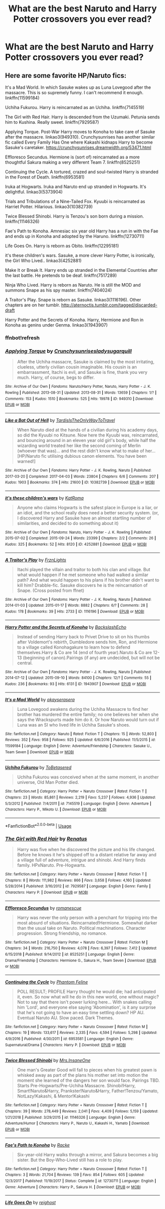 #+TITLE: What are the best Naruto and Harry Potter crossovers you ever read?

* What are the best Naruto and Harry Potter crossovers you ever read?
:PROPERTIES:
:Author: GoldenGroose69
:Score: 2
:DateUnix: 1541804295.0
:DateShort: 2018-Nov-10
:END:

** Here are some favorite HP/Naruto fics:

 

It's a Mad World. In which Sasuke wakes up as Luna Lovegood after the massacre. This is so supremely funny. I can't recommend it enough. linkffn(11599184)

 

Uchiha Fukurou. Harry is reincarnated as an Uchiha. linkffn(7145519)

 

The Girl with Red Hair. Harry is descended from the Uzumaki. Petunia sends him to Kushina. Really sweet. linkffn(7929587)

 

Applying Torque. Post-War Harry moves to Konoha to take care of Sasuke after the massacre. linkao3(949310). Crunchysunrises has another similar fic called Every Family Has One where Kakashi kidnaps Harry to become Sasuke's caretaker. [[https://crunchysunrises.dreamwidth.org/53471.html]]

 

Effloresco Secundus. Hermione is (sort of) reincarnated as a more thoughtful Sakura making a very different Team 7. linkffn(8525251)

 

Continuing the Cycle. A tortured, crazed and soul-twisted Harry is stranded in the Forest of Death. linkffn(6953581)

 

Iruka at Hogwarts. Iruka and Naruto end up stranded in Hogwarts. It's delightful. linkao3(5373904)

 

Trials and Tribulations of a Nine-Tailed Fox. Kyuubi is reincarnated as Harriet Potter. Hilarious. linkao3(10382739)

 

Twice Blessed Shinobi. Harry is Tenzou's son born during a mission. linkffn(11146326)

 

Fae's Path to Konoha. Amnesiac six year old Harry has a run in with the Fae and ends up in Konoha and adopted by the Haruno. linkffn(12730711)

 

Life Goes On. Harry is reborn as Obito. linkffn(12295181)

 

it's these children's wars. Sasuke, a more clever Harry Potter, is ironically, the Girl Who Lived.. linkao3(4252881)

 

Make It or Break It. Harry ends up stranded in the Elemental Countries after the last battle. He pretends to be deaf. linkffn(7517289)

 

Ninja Who Lived. Harry is reborn as Naruto. He is still the MOD and summons Snape as his spy master. linkffn(7404024)

 

A Traitor's Play. Snape is reborn as Sasuke. linkao3(1116196). Other chapters are on her tumblr. [[http://aternoctis.tumblr.com/tagged/discarded-draft]]

 

Harry Potter and the Secrets of Konoha. Harry, Hermione and Ron in Konoha as genins under Genma. linkao3(1943907)

 
:PROPERTIES:
:Author: tpyrene
:Score: 5
:DateUnix: 1541819692.0
:DateShort: 2018-Nov-10
:END:

*** ffnbot!refresh
:PROPERTIES:
:Author: Sharedo
:Score: 1
:DateUnix: 1556253588.0
:DateShort: 2019-Apr-26
:END:


*** [[https://archiveofourown.org/works/949310][*/Applying Torque/*]] by [[https://www.archiveofourown.org/users/Crunchysunrises/pseuds/Crunchysunrises/users/ladysugarquill/pseuds/ladysugarquill][/Crunchysunrisesladysugarquill/]]

#+begin_quote
  After the Uchiha massacre, Sasuke is claimed by the most irritating, clueless, utterly civilian cousin imaginable. His cousin is an embarrassment, Itachi is evil, and Sasuke is fine, thank you very much. Harry, of course, begs to differ.
#+end_quote

^{/Site/:} ^{Archive} ^{of} ^{Our} ^{Own} ^{*|*} ^{/Fandoms/:} ^{Naruto/Harry} ^{Potter,} ^{Naruto,} ^{Harry} ^{Potter} ^{-} ^{J.} ^{K.} ^{Rowling} ^{*|*} ^{/Published/:} ^{2013-08-31} ^{*|*} ^{/Updated/:} ^{2013-08-31} ^{*|*} ^{/Words/:} ^{13659} ^{*|*} ^{/Chapters/:} ^{1/?} ^{*|*} ^{/Comments/:} ^{153} ^{*|*} ^{/Kudos/:} ^{1510} ^{*|*} ^{/Bookmarks/:} ^{525} ^{*|*} ^{/Hits/:} ^{19978} ^{*|*} ^{/ID/:} ^{949310} ^{*|*} ^{/Download/:} ^{[[https://archiveofourown.org/downloads/949310/Applying%20Torque.epub?updated_at=1550812062][EPUB]]} ^{or} ^{[[https://archiveofourown.org/downloads/949310/Applying%20Torque.mobi?updated_at=1550812062][MOBI]]}

--------------

[[https://archiveofourown.org/works/10382739][*/Like a Bat Out of Hell/*]] by [[https://www.archiveofourown.org/users/TardisIsTheOnlyWayToTravel/pseuds/TardisIsTheOnlyWayToTravel][/TardisIsTheOnlyWayToTravel/]]

#+begin_quote
  When Naruto died at the hands of a civilian during his academy days, so did the Kyuubi no Kitsune. Now here the Kyuubi was, reincarnated, and bouncing around in an eleven year old girl's body, while half the wizarding world treated her like the second coming of Merlin (whoever that was)... and the rest didn't know what to make of her...[HP/Naruto fic utilising dubious canon elements. You have been warned!]
#+end_quote

^{/Site/:} ^{Archive} ^{of} ^{Our} ^{Own} ^{*|*} ^{/Fandoms/:} ^{Harry} ^{Potter} ^{-} ^{J.} ^{K.} ^{Rowling,} ^{Naruto} ^{*|*} ^{/Published/:} ^{2017-03-20} ^{*|*} ^{/Completed/:} ^{2017-04-03} ^{*|*} ^{/Words/:} ^{23804} ^{*|*} ^{/Chapters/:} ^{6/6} ^{*|*} ^{/Comments/:} ^{207} ^{*|*} ^{/Kudos/:} ^{1903} ^{*|*} ^{/Bookmarks/:} ^{374} ^{*|*} ^{/Hits/:} ^{21600} ^{*|*} ^{/ID/:} ^{10382739} ^{*|*} ^{/Download/:} ^{[[https://archiveofourown.org/downloads/10382739/Like%20a%20Bat%20Out%20of%20Hell.epub?updated_at=1547362457][EPUB]]} ^{or} ^{[[https://archiveofourown.org/downloads/10382739/Like%20a%20Bat%20Out%20of%20Hell.mobi?updated_at=1547362457][MOBI]]}

--------------

[[https://archiveofourown.org/works/4252881][*/it's these children's wars/*]] by [[https://www.archiveofourown.org/users/KatRoma/pseuds/KatRoma][/KatRoma/]]

#+begin_quote
  Anyone who claims Hogwarts is the safest place in Europe is a liar, or an idiot, and the school really does need a better security system. (or, I discovered Harry and Sasuke have an almost startling number of similarities, and decided to do something about it)
#+end_quote

^{/Site/:} ^{Archive} ^{of} ^{Our} ^{Own} ^{*|*} ^{/Fandoms/:} ^{Naruto,} ^{Harry} ^{Potter} ^{-} ^{J.} ^{K.} ^{Rowling} ^{*|*} ^{/Published/:} ^{2015-07-02} ^{*|*} ^{/Completed/:} ^{2015-09-24} ^{*|*} ^{/Words/:} ^{23399} ^{*|*} ^{/Chapters/:} ^{2/2} ^{*|*} ^{/Comments/:} ^{26} ^{*|*} ^{/Kudos/:} ^{325} ^{*|*} ^{/Bookmarks/:} ^{52} ^{*|*} ^{/Hits/:} ^{8120} ^{*|*} ^{/ID/:} ^{4252881} ^{*|*} ^{/Download/:} ^{[[https://archiveofourown.org/downloads/4252881/its%20these%20childrens%20wars.epub?updated_at=1443072763][EPUB]]} ^{or} ^{[[https://archiveofourown.org/downloads/4252881/its%20these%20childrens%20wars.mobi?updated_at=1443072763][MOBI]]}

--------------

[[https://archiveofourown.org/works/1116196][*/A Traitor's Play/*]] by [[https://www.archiveofourown.org/users/FrznLights/pseuds/FrznLights][/FrznLights/]]

#+begin_quote
  Itachi played the villain and traitor to both his clan and village. But what would happen if he met someone who had walked a similar path? And what would happen to his plans if his brother didn't want to kill him? Drabble-fic. Sasuke discovers he is the reincarnation of Snape. (Cross posted from ffnet)
#+end_quote

^{/Site/:} ^{Archive} ^{of} ^{Our} ^{Own} ^{*|*} ^{/Fandoms/:} ^{Harry} ^{Potter} ^{-} ^{J.} ^{K.} ^{Rowling,} ^{Naruto} ^{*|*} ^{/Published/:} ^{2014-01-03} ^{*|*} ^{/Updated/:} ^{2015-01-17} ^{*|*} ^{/Words/:} ^{8882} ^{*|*} ^{/Chapters/:} ^{6/?} ^{*|*} ^{/Comments/:} ^{28} ^{*|*} ^{/Kudos/:} ^{178} ^{*|*} ^{/Bookmarks/:} ^{39} ^{*|*} ^{/Hits/:} ^{2733} ^{*|*} ^{/ID/:} ^{1116196} ^{*|*} ^{/Download/:} ^{[[https://archiveofourown.org/downloads/1116196/A%20Traitors%20Play.epub?updated_at=1508550431][EPUB]]} ^{or} ^{[[https://archiveofourown.org/downloads/1116196/A%20Traitors%20Play.mobi?updated_at=1508550431][MOBI]]}

--------------

[[https://archiveofourown.org/works/1943907][*/Harry Potter and the Secrets of Konoha/*]] by [[https://www.archiveofourown.org/users/BackslashEcho/pseuds/BackslashEcho][/BackslashEcho/]]

#+begin_quote
  Instead of sending Harry back to Privet Drive to sit on his thumbs after Voldemort's rebirth, Dumbledore sends him, Ron, and Hermione to a village called Konohagakure to learn how to defend themselves.Harry & Co are 14 (end of fourth year).Naruto & Co are 12-13 (beginning of canon).Pairings (if any) are undecided, but will not be central.
#+end_quote

^{/Site/:} ^{Archive} ^{of} ^{Our} ^{Own} ^{*|*} ^{/Fandoms/:} ^{Harry} ^{Potter} ^{-} ^{J.} ^{K.} ^{Rowling,} ^{Naruto} ^{*|*} ^{/Published/:} ^{2014-07-12} ^{*|*} ^{/Updated/:} ^{2015-09-10} ^{*|*} ^{/Words/:} ^{84100} ^{*|*} ^{/Chapters/:} ^{12/?} ^{*|*} ^{/Comments/:} ^{55} ^{*|*} ^{/Kudos/:} ^{236} ^{*|*} ^{/Bookmarks/:} ^{93} ^{*|*} ^{/Hits/:} ^{6131} ^{*|*} ^{/ID/:} ^{1943907} ^{*|*} ^{/Download/:} ^{[[https://archiveofourown.org/downloads/1943907/Harry%20Potter%20and%20the.epub?updated_at=1441879193][EPUB]]} ^{or} ^{[[https://archiveofourown.org/downloads/1943907/Harry%20Potter%20and%20the.mobi?updated_at=1441879193][MOBI]]}

--------------

[[https://www.fanfiction.net/s/11599184/1/][*/It's a Mad World/*]] by [[https://www.fanfiction.net/u/7235024/okayserasera][/okayserasera/]]

#+begin_quote
  Luna Lovegood awakens during the Uchiha Massacre to find her brother has murdered the entire family; no one believes her when she says the Wrackspurts made him do it. Or how Naruto would turn out if Luna was an SI who lived life in Uchiha Sasuke's shoes.
#+end_quote

^{/Site/:} ^{fanfiction.net} ^{*|*} ^{/Category/:} ^{Naruto} ^{*|*} ^{/Rated/:} ^{Fiction} ^{T} ^{*|*} ^{/Chapters/:} ^{15} ^{*|*} ^{/Words/:} ^{52,803} ^{*|*} ^{/Reviews/:} ^{352} ^{*|*} ^{/Favs/:} ^{958} ^{*|*} ^{/Follows/:} ^{925} ^{*|*} ^{/Updated/:} ^{6/6/2016} ^{*|*} ^{/Published/:} ^{11/5/2015} ^{*|*} ^{/id/:} ^{11599184} ^{*|*} ^{/Language/:} ^{English} ^{*|*} ^{/Genre/:} ^{Adventure/Friendship} ^{*|*} ^{/Characters/:} ^{Sasuke} ^{U.,} ^{Team} ^{Seven} ^{*|*} ^{/Download/:} ^{[[http://www.ff2ebook.com/old/ffn-bot/index.php?id=11599184&source=ff&filetype=epub][EPUB]]} ^{or} ^{[[http://www.ff2ebook.com/old/ffn-bot/index.php?id=11599184&source=ff&filetype=mobi][MOBI]]}

--------------

[[https://www.fanfiction.net/s/7145519/1/][*/Uchiha Fukurou/*]] by [[https://www.fanfiction.net/u/1541756/ToBetasered][/ToBetasered/]]

#+begin_quote
  Uchiha Fukurou was conceived when at the same moment, in another universe, Old Man Potter died.
#+end_quote

^{/Site/:} ^{fanfiction.net} ^{*|*} ^{/Category/:} ^{Harry} ^{Potter} ^{+} ^{Naruto} ^{Crossover} ^{*|*} ^{/Rated/:} ^{Fiction} ^{T} ^{*|*} ^{/Chapters/:} ^{23} ^{*|*} ^{/Words/:} ^{85,861} ^{*|*} ^{/Reviews/:} ^{2,219} ^{*|*} ^{/Favs/:} ^{5,237} ^{*|*} ^{/Follows/:} ^{4,936} ^{*|*} ^{/Updated/:} ^{5/3/2012} ^{*|*} ^{/Published/:} ^{7/4/2011} ^{*|*} ^{/id/:} ^{7145519} ^{*|*} ^{/Language/:} ^{English} ^{*|*} ^{/Genre/:} ^{Adventure} ^{*|*} ^{/Characters/:} ^{Harry} ^{P.,} ^{Mikoto} ^{U.} ^{*|*} ^{/Download/:} ^{[[http://www.ff2ebook.com/old/ffn-bot/index.php?id=7145519&source=ff&filetype=epub][EPUB]]} ^{or} ^{[[http://www.ff2ebook.com/old/ffn-bot/index.php?id=7145519&source=ff&filetype=mobi][MOBI]]}

--------------

*FanfictionBot*^{2.0.0-beta} | [[https://github.com/tusing/reddit-ffn-bot/wiki/Usage][Usage]]
:PROPERTIES:
:Author: FanfictionBot
:Score: 1
:DateUnix: 1556253646.0
:DateShort: 2019-Apr-26
:END:


*** [[https://www.fanfiction.net/s/7929587/1/][*/The Girl with Red Hair/*]] by [[https://www.fanfiction.net/u/801238/Renatus][/Renatus/]]

#+begin_quote
  Harry was five when he discovered the picture and his life changed. Before he knows it he's shipped off to a distant relative far away and a village full of adventure, intrigue and shinobi. And Harry finds family. HPxNaruto. Pre-Hogwarts.
#+end_quote

^{/Site/:} ^{fanfiction.net} ^{*|*} ^{/Category/:} ^{Harry} ^{Potter} ^{+} ^{Naruto} ^{Crossover} ^{*|*} ^{/Rated/:} ^{Fiction} ^{T} ^{*|*} ^{/Chapters/:} ^{8} ^{*|*} ^{/Words/:} ^{111,982} ^{*|*} ^{/Reviews/:} ^{866} ^{*|*} ^{/Favs/:} ^{3,658} ^{*|*} ^{/Follows/:} ^{4,160} ^{*|*} ^{/Updated/:} ^{5/28/2014} ^{*|*} ^{/Published/:} ^{3/16/2012} ^{*|*} ^{/id/:} ^{7929587} ^{*|*} ^{/Language/:} ^{English} ^{*|*} ^{/Genre/:} ^{Family} ^{*|*} ^{/Characters/:} ^{Harry} ^{P.} ^{*|*} ^{/Download/:} ^{[[http://www.ff2ebook.com/old/ffn-bot/index.php?id=7929587&source=ff&filetype=epub][EPUB]]} ^{or} ^{[[http://www.ff2ebook.com/old/ffn-bot/index.php?id=7929587&source=ff&filetype=mobi][MOBI]]}

--------------

[[https://www.fanfiction.net/s/8525251/1/][*/Effloresco Secundus/*]] by [[https://www.fanfiction.net/u/1605665/romanescue][/romanescue/]]

#+begin_quote
  Harry was never the only person with a penchant for tripping into the most absurd of situations. Reincarnated!Hermione. Somewhat darker than the usual take on Naruto. Political machinations. Character progression. Strong friendship, no romance.
#+end_quote

^{/Site/:} ^{fanfiction.net} ^{*|*} ^{/Category/:} ^{Harry} ^{Potter} ^{+} ^{Naruto} ^{Crossover} ^{*|*} ^{/Rated/:} ^{Fiction} ^{M} ^{*|*} ^{/Chapters/:} ^{34} ^{*|*} ^{/Words/:} ^{216,750} ^{*|*} ^{/Reviews/:} ^{4,078} ^{*|*} ^{/Favs/:} ^{6,397} ^{*|*} ^{/Follows/:} ^{7,412} ^{*|*} ^{/Updated/:} ^{6/15/2018} ^{*|*} ^{/Published/:} ^{9/14/2012} ^{*|*} ^{/id/:} ^{8525251} ^{*|*} ^{/Language/:} ^{English} ^{*|*} ^{/Genre/:} ^{Drama/Friendship} ^{*|*} ^{/Characters/:} ^{Hermione} ^{G.,} ^{Sakura} ^{H.,} ^{Team} ^{Seven} ^{*|*} ^{/Download/:} ^{[[http://www.ff2ebook.com/old/ffn-bot/index.php?id=8525251&source=ff&filetype=epub][EPUB]]} ^{or} ^{[[http://www.ff2ebook.com/old/ffn-bot/index.php?id=8525251&source=ff&filetype=mobi][MOBI]]}

--------------

[[https://www.fanfiction.net/s/6953581/1/][*/Continuing the Cycle/*]] by [[https://www.fanfiction.net/u/867598/Phantom-Feline][/Phantom Feline/]]

#+begin_quote
  POLL RESULT; PROFILE Harry thought he would die; had anticipated it, even. So now what will he do in this new world, one without magic? Not to say that there isn't power lurking here... With snakes calling him 'Lord', and everyone else saying 'Abomination', is it any surprise that he's not going to have an easy time settling down? HP AU. Eventual Naruto AU. Slow paced. Dark Themes.
#+end_quote

^{/Site/:} ^{fanfiction.net} ^{*|*} ^{/Category/:} ^{Harry} ^{Potter} ^{+} ^{Naruto} ^{Crossover} ^{*|*} ^{/Rated/:} ^{Fiction} ^{M} ^{*|*} ^{/Chapters/:} ^{19} ^{*|*} ^{/Words/:} ^{133,617} ^{*|*} ^{/Reviews/:} ^{2,335} ^{*|*} ^{/Favs/:} ^{4,594} ^{*|*} ^{/Follows/:} ^{5,298} ^{*|*} ^{/Updated/:} ^{4/9/2016} ^{*|*} ^{/Published/:} ^{4/30/2011} ^{*|*} ^{/id/:} ^{6953581} ^{*|*} ^{/Language/:} ^{English} ^{*|*} ^{/Genre/:} ^{Supernatural/Drama} ^{*|*} ^{/Characters/:} ^{Harry} ^{P.} ^{*|*} ^{/Download/:} ^{[[http://www.ff2ebook.com/old/ffn-bot/index.php?id=6953581&source=ff&filetype=epub][EPUB]]} ^{or} ^{[[http://www.ff2ebook.com/old/ffn-bot/index.php?id=6953581&source=ff&filetype=mobi][MOBI]]}

--------------

[[https://www.fanfiction.net/s/11146326/1/][*/Twice Blessed Shinobi/*]] by [[https://www.fanfiction.net/u/714473/Mrs-InsaneOne][/Mrs.InsaneOne/]]

#+begin_quote
  One man's Greater Good will fall to pieces when his greatest pawn is whisked away as part of the plans his mother set into motion the moment she learned of the dangers her son would face. Pairings TBD. Starts Pre-Hogwarts/Pre-Uchiha Massacre. Shinobi!Harry, Smart!Naruto&Harry, Prankster!Naruto&Harry, Father!Tenzou/Yamato, NotLazy!Kakashi, & Mentor!Kakashi
#+end_quote

^{/Site/:} ^{fanfiction.net} ^{*|*} ^{/Category/:} ^{Harry} ^{Potter} ^{+} ^{Naruto} ^{Crossover} ^{*|*} ^{/Rated/:} ^{Fiction} ^{T} ^{*|*} ^{/Chapters/:} ^{39} ^{*|*} ^{/Words/:} ^{278,449} ^{*|*} ^{/Reviews/:} ^{2,041} ^{*|*} ^{/Favs/:} ^{4,409} ^{*|*} ^{/Follows/:} ^{5,159} ^{*|*} ^{/Updated/:} ^{1/21/2018} ^{*|*} ^{/Published/:} ^{3/29/2015} ^{*|*} ^{/id/:} ^{11146326} ^{*|*} ^{/Language/:} ^{English} ^{*|*} ^{/Genre/:} ^{Adventure/Humor} ^{*|*} ^{/Characters/:} ^{Harry} ^{P.,} ^{Naruto} ^{U.,} ^{Kakashi} ^{H.,} ^{Yamato} ^{*|*} ^{/Download/:} ^{[[http://www.ff2ebook.com/old/ffn-bot/index.php?id=11146326&source=ff&filetype=epub][EPUB]]} ^{or} ^{[[http://www.ff2ebook.com/old/ffn-bot/index.php?id=11146326&source=ff&filetype=mobi][MOBI]]}

--------------

[[https://www.fanfiction.net/s/12730711/1/][*/Fae's Path to Konoha/*]] by [[https://www.fanfiction.net/u/1890123/Racke][/Racke/]]

#+begin_quote
  Six-year-old Harry walks through a mirror, and Sakura becomes a big sister. But the Boy-Who-Lived still has a role to play.
#+end_quote

^{/Site/:} ^{fanfiction.net} ^{*|*} ^{/Category/:} ^{Harry} ^{Potter} ^{+} ^{Naruto} ^{Crossover} ^{*|*} ^{/Rated/:} ^{Fiction} ^{T} ^{*|*} ^{/Chapters/:} ^{3} ^{*|*} ^{/Words/:} ^{21,704} ^{*|*} ^{/Reviews/:} ^{139} ^{*|*} ^{/Favs/:} ^{854} ^{*|*} ^{/Follows/:} ^{605} ^{*|*} ^{/Updated/:} ^{12/3/2017} ^{*|*} ^{/Published/:} ^{11/19/2017} ^{*|*} ^{/Status/:} ^{Complete} ^{*|*} ^{/id/:} ^{12730711} ^{*|*} ^{/Language/:} ^{English} ^{*|*} ^{/Genre/:} ^{Adventure} ^{*|*} ^{/Characters/:} ^{Harry} ^{P.,} ^{Sakura} ^{H.} ^{*|*} ^{/Download/:} ^{[[http://www.ff2ebook.com/old/ffn-bot/index.php?id=12730711&source=ff&filetype=epub][EPUB]]} ^{or} ^{[[http://www.ff2ebook.com/old/ffn-bot/index.php?id=12730711&source=ff&filetype=mobi][MOBI]]}

--------------

[[https://www.fanfiction.net/s/12295181/1/][*/Life Goes On/*]] by [[https://www.fanfiction.net/u/732635/reighost][/reighost/]]

#+begin_quote
  It's no small thing to save a life, but losing one can shape you beyond imagining. The day Obito had his first brush with death was the day another part of Obito woke up. And What should have been, took three steps to the left. In typical Potter fashion. Harry Potter made a decision and Uchiha Obito has to live with it, whether he likes it or not.
#+end_quote

^{/Site/:} ^{fanfiction.net} ^{*|*} ^{/Category/:} ^{Harry} ^{Potter} ^{+} ^{Naruto} ^{Crossover} ^{*|*} ^{/Rated/:} ^{Fiction} ^{M} ^{*|*} ^{/Chapters/:} ^{10} ^{*|*} ^{/Words/:} ^{68,431} ^{*|*} ^{/Reviews/:} ^{815} ^{*|*} ^{/Favs/:} ^{2,557} ^{*|*} ^{/Follows/:} ^{3,036} ^{*|*} ^{/Updated/:} ^{10/30/2018} ^{*|*} ^{/Published/:} ^{12/28/2016} ^{*|*} ^{/id/:} ^{12295181} ^{*|*} ^{/Language/:} ^{English} ^{*|*} ^{/Genre/:} ^{Adventure/Supernatural} ^{*|*} ^{/Characters/:} ^{<Kakashi} ^{H.,} ^{Obito} ^{U.>} ^{Harry} ^{P.,} ^{Sakumo} ^{H.} ^{*|*} ^{/Download/:} ^{[[http://www.ff2ebook.com/old/ffn-bot/index.php?id=12295181&source=ff&filetype=epub][EPUB]]} ^{or} ^{[[http://www.ff2ebook.com/old/ffn-bot/index.php?id=12295181&source=ff&filetype=mobi][MOBI]]}

--------------

[[https://www.fanfiction.net/s/7517289/1/][*/Make It or Break It/*]] by [[https://www.fanfiction.net/u/1168515/Dreamyin][/Dreamyin/]]

#+begin_quote
  Harry Potter can't get a break. In Voldemort's last attempt to kill Harry in the Final Battle, Harry is whisked away to another universe. Now alone in Naruto's hectic world, how long will Harry's luck allow him to get around unnoticed? "I'm so screwed..."
#+end_quote

^{/Site/:} ^{fanfiction.net} ^{*|*} ^{/Category/:} ^{Harry} ^{Potter} ^{+} ^{Naruto} ^{Crossover} ^{*|*} ^{/Rated/:} ^{Fiction} ^{T} ^{*|*} ^{/Chapters/:} ^{10} ^{*|*} ^{/Words/:} ^{68,624} ^{*|*} ^{/Reviews/:} ^{995} ^{*|*} ^{/Favs/:} ^{3,197} ^{*|*} ^{/Follows/:} ^{3,821} ^{*|*} ^{/Updated/:} ^{1/2/2013} ^{*|*} ^{/Published/:} ^{11/2/2011} ^{*|*} ^{/id/:} ^{7517289} ^{*|*} ^{/Language/:} ^{English} ^{*|*} ^{/Genre/:} ^{Adventure/Humor} ^{*|*} ^{/Characters/:} ^{Harry} ^{P.} ^{*|*} ^{/Download/:} ^{[[http://www.ff2ebook.com/old/ffn-bot/index.php?id=7517289&source=ff&filetype=epub][EPUB]]} ^{or} ^{[[http://www.ff2ebook.com/old/ffn-bot/index.php?id=7517289&source=ff&filetype=mobi][MOBI]]}

--------------

*FanfictionBot*^{2.0.0-beta} | [[https://github.com/tusing/reddit-ffn-bot/wiki/Usage][Usage]]
:PROPERTIES:
:Author: FanfictionBot
:Score: 1
:DateUnix: 1556253657.0
:DateShort: 2019-Apr-26
:END:


*** [[https://www.fanfiction.net/s/7404024/1/][*/Ninja Who Lived/*]] by [[https://www.fanfiction.net/u/3243738/88mph][/88mph/]]

#+begin_quote
  Harry dies at the end of Deathly Hallows and is reborn as Naruto. Now Harry is on the case of uncovering all the secrets around Naruto and deal with his enemies. Find out how Konoha deals with the Master of Death Ninja-in-training.
#+end_quote

^{/Site/:} ^{fanfiction.net} ^{*|*} ^{/Category/:} ^{Harry} ^{Potter} ^{+} ^{Naruto} ^{Crossover} ^{*|*} ^{/Rated/:} ^{Fiction} ^{M} ^{*|*} ^{/Chapters/:} ^{16} ^{*|*} ^{/Words/:} ^{77,566} ^{*|*} ^{/Reviews/:} ^{1,525} ^{*|*} ^{/Favs/:} ^{5,405} ^{*|*} ^{/Follows/:} ^{5,770} ^{*|*} ^{/Updated/:} ^{11/12/2013} ^{*|*} ^{/Published/:} ^{9/22/2011} ^{*|*} ^{/id/:} ^{7404024} ^{*|*} ^{/Language/:} ^{English} ^{*|*} ^{/Genre/:} ^{Supernatural/Adventure} ^{*|*} ^{/Characters/:} ^{Harry} ^{P.} ^{*|*} ^{/Download/:} ^{[[http://www.ff2ebook.com/old/ffn-bot/index.php?id=7404024&source=ff&filetype=epub][EPUB]]} ^{or} ^{[[http://www.ff2ebook.com/old/ffn-bot/index.php?id=7404024&source=ff&filetype=mobi][MOBI]]}

--------------

*FanfictionBot*^{2.0.0-beta} | [[https://github.com/tusing/reddit-ffn-bot/wiki/Usage][Usage]]
:PROPERTIES:
:Author: FanfictionBot
:Score: 1
:DateUnix: 1556253668.0
:DateShort: 2019-Apr-26
:END:


** linkffn(2585729) [[https://m.fanfiction.net/s/2585729/1/Over-the-Hills-and-Far-Away]] Harry as orochimaru's grandson. Incomplete.

linkffn(11634921) [[https://m.fanfiction.net/s/11634921/1/Itachi-Is-That-A-Baby]] Still incomplete, godlike!Harry adopted by Itachi. Probably the best one.

Linkffn(11666799) [[https://m.fanfiction.net/s/11666799/1/Minato-Namikaze-and-the-Destroyer-of-Worlds]] Fem!Harry, an acquired taste. Incomplete.

Linkffn(5372432) [[https://m.fanfiction.net/s/5372432/1/Against-the-Odds]] Harry discovers he has a relative, goes to the hidden countries to find them. Incomplete.

Linkffn(7611106) [[https://m.fanfiction.net/s/7611106/1/My-Other-Son]] Lily and James meet Minato and Kushina in the afterlife. Incomplete.

Linkffn(5852062) [[https://m.fanfiction.net/s/5852062/1/Multicolour-Post-Its]] Harry's animagus form is the kyuubi. Incomplete.

Linkffn(5313948) [[https://m.fanfiction.net/s/5313948/1/From-One-Family-to-Another]] Harry Potter (Tōkō Hari) moved to the Elemental Countries after adopting Teddy Lupin (Tōkō Tedi) and settled in Konoha. Tedi grew up to be a shinobi and when Hatake Sakumo is suddenly a father, he can't help but take the bewildered man to his father to help. Incomplete. Slash.

Linkffn(5020127) [[https://m.fanfiction.net/s/5020127/1/All-For-You]] Harry as Haku. Slash, incomplete.

Linkffn(10343740) [[https://m.fanfiction.net/s/10343740/1/Deer-tracks]] Fem!Harry flees England to marry Shikaku Nara. Incomplete.

I have some more but those are probably the best ones.
:PROPERTIES:
:Author: mercurytango
:Score: 1
:DateUnix: 1541812760.0
:DateShort: 2018-Nov-10
:END:


** there's this rewrite of an completed fic: [[https://m.fanfiction.net/s/5894632/1/]]

Harry sees naruto tv show and emulate it.

And in this sadly incomplete fic, Naruto is reborn as Harry: [[https://m.fanfiction.net/s/7648998/1/]]

I never watched naruto, but I had fun reading these.
:PROPERTIES:
:Author: grasianids
:Score: 1
:DateUnix: 1541879493.0
:DateShort: 2018-Nov-10
:END:
